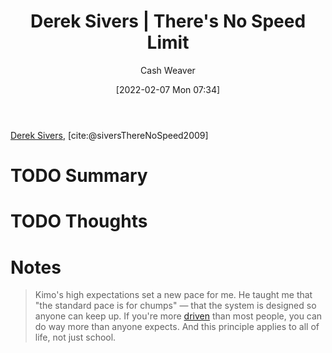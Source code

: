 :PROPERTIES:
:ROAM_REFS: [cite:@siversThereNoSpeed2009]
:ID:       e02451fc-c9d5-4c02-849b-d9b7d4cc95a7
:DIR:      /home/cashweaver/proj/roam/attachments/e02451fc-c9d5-4c02-849b-d9b7d4cc95a7
:END:
#+title: Derek Sivers | There's No Speed Limit
#+author: Cash Weaver
#+date: [2022-02-07 Mon 07:34]
#+filetags: :reference:
 
[[id:699c0a4b-7bcf-4175-851c-8dd5deac8e84][Derek Sivers]], [cite:@siversThereNoSpeed2009]

* TODO Summary
* TODO Thoughts
* Notes

#+begin_quote
Kimo's high expectations set a new pace for me. He taught me that "the standard pace is for chumps" — that the system is designed so anyone can keep up. If you're more [[id:2149d460-f6e0-4696-b34d-c2cc2228d8db][driven]] than most people, you can do way more than anyone expects. And this principle applies to all of life, not just school.
#+end_quote

#+print_bibliography:
* Anki :noexport:
:PROPERTIES:
:ANKI_DECK: Default
:END:


